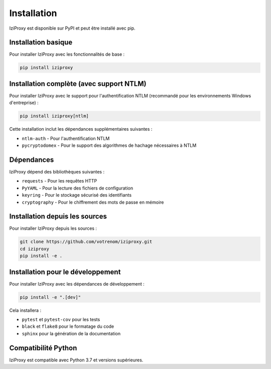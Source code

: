 Installation
============

IziProxy est disponible sur PyPI et peut être installé avec pip.

Installation basique
-------------------

Pour installer IziProxy avec les fonctionnalités de base :

.. code-block:: bash

   pip install iziproxy

Installation complète (avec support NTLM)
----------------------------------------

Pour installer IziProxy avec le support pour l'authentification NTLM (recommandé pour les environnements Windows d'entreprise) :

.. code-block:: bash

   pip install iziproxy[ntlm]

Cette installation inclut les dépendances supplémentaires suivantes :

* ``ntlm-auth`` - Pour l'authentification NTLM
* ``pycryptodomex`` - Pour le support des algorithmes de hachage nécessaires à NTLM

Dépendances
-----------

IziProxy dépend des bibliothèques suivantes :

* ``requests`` - Pour les requêtes HTTP
* ``PyYAML`` - Pour la lecture des fichiers de configuration
* ``keyring`` - Pour le stockage sécurisé des identifiants
* ``cryptography`` - Pour le chiffrement des mots de passe en mémoire

Installation depuis les sources
------------------------------

Pour installer IziProxy depuis les sources :

.. code-block:: bash

   git clone https://github.com/votrenom/iziproxy.git
   cd iziproxy
   pip install -e .

Installation pour le développement
--------------------------------

Pour installer IziProxy avec les dépendances de développement :

.. code-block:: bash

   pip install -e ".[dev]"

Cela installera :

* ``pytest`` et ``pytest-cov`` pour les tests
* ``black`` et ``flake8`` pour le formatage du code
* ``sphinx`` pour la génération de la documentation

Compatibilité Python
-------------------

IziProxy est compatible avec Python 3.7 et versions supérieures.
